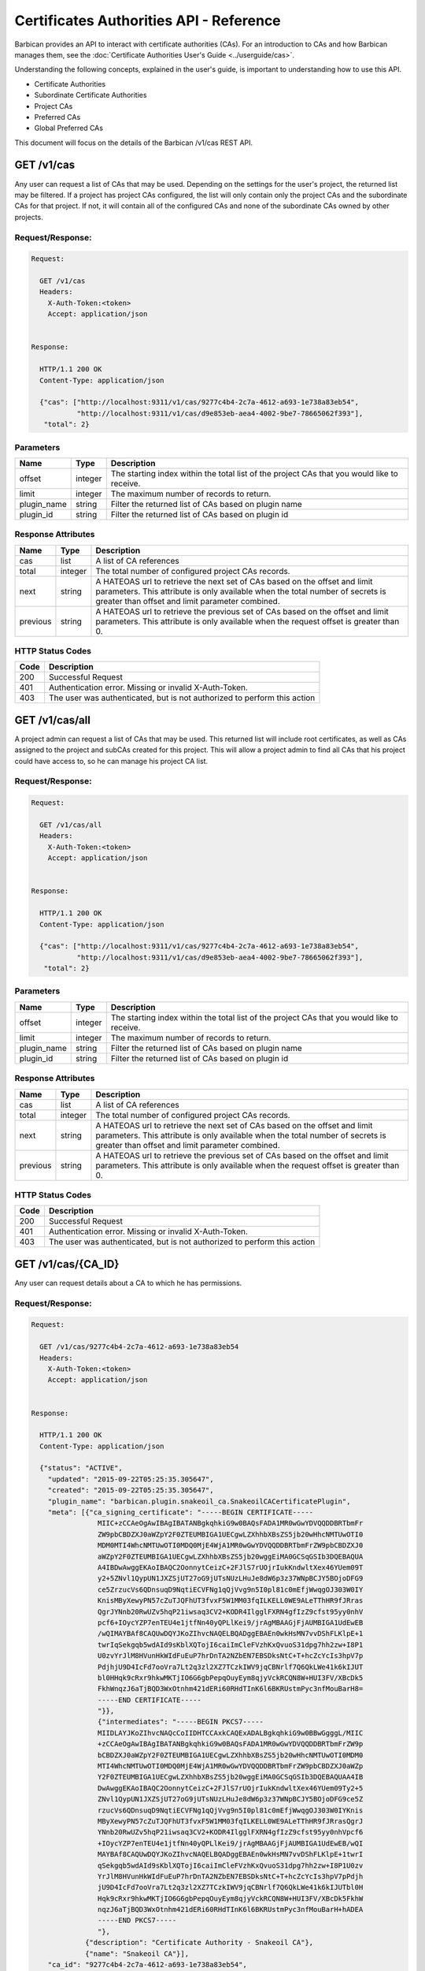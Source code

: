 ****************************************
Certificates Authorities API - Reference
****************************************

Barbican provides an API to interact with certificate authorities (CAs).  For
an introduction to CAs and how Barbican manages them, see the
:doc:`Certificate Authorities User's Guide <../userguide/cas>`.

Understanding the following concepts, explained in the user's
guide, is important to understanding how to use this API.

- Certificate Authorities
- Subordinate Certificate Authorities
- Project CAs
- Preferred CAs
- Global Preferred CAs

This document will focus on the details of the Barbican /v1/cas REST API.

GET /v1/cas
###########
Any user can request a list of CAs that may be used.  Depending on the settings
for the user's project, the returned list may be filtered.
If a project has project CAs configured, the list will only contain only the
project CAs and the subordinate CAs for that project.  If not, it will contain
all of the configured CAs and none of the subordinate CAs owned by other
projects.

.. _get_cas_request_response:

Request/Response:
*****************

.. code-block:: javascript

        Request:

          GET /v1/cas
          Headers:
            X-Auth-Token:<token>
            Accept: application/json


        Response:

          HTTP/1.1 200 OK
          Content-Type: application/json

          {"cas": ["http://localhost:9311/v1/cas/9277c4b4-2c7a-4612-a693-1e738a83eb54",
                   "http://localhost:9311/v1/cas/d9e853eb-aea4-4002-9be7-78665062f393"],
           "total": 2}


.. _get_cas_parameters:

Parameters
**********

+--------------+---------+----------------------------------------------------------------+
| Name         | Type    | Description                                                    |
+==============+=========+================================================================+
| offset       | integer | The starting index within the total list of the project        |
|              |         | CAs that you would like to receive.                            |
+--------------+---------+----------------------------------------------------------------+
| limit        | integer | The maximum number of records to return.                       |
+--------------+---------+----------------------------------------------------------------+
| plugin_name  | string  | Filter the returned list of CAs based on plugin name           |
+--------------+---------+----------------------------------------------------------------+
| plugin_id    | string  | Filter the returned list of CAs based on plugin id             |
+--------------+---------+----------------------------------------------------------------+

.. _get_cas_response_attributes:

Response Attributes
*******************

+----------------+---------+--------------------------------------------------------------+
| Name           | Type    | Description                                                  |
+================+=========+==============================================================+
| cas            | list    | A list of CA references                                      |
+----------------+---------+--------------------------------------------------------------+
| total          | integer | The total number of configured project CAs records.          |
+----------------+---------+--------------------------------------------------------------+
| next           | string  | A HATEOAS url to retrieve the next set of CAs based on       |
|                |         | the offset and limit parameters. This attribute is only      |
|                |         | available when the total number of secrets is greater than   |
|                |         | offset and limit parameter combined.                         |
+----------------+---------+--------------------------------------------------------------+
| previous       | string  | A HATEOAS url to retrieve the previous set of CAs based      |
|                |         | on the offset and limit parameters. This attribute is only   |
|                |         | available when the request offset is greater than 0.         |
+----------------+---------+--------------------------------------------------------------+

.. _get_cas_status_codes:

HTTP Status Codes
*****************

+------+-----------------------------------------------------------------------------+
| Code | Description                                                                 |
+======+=============================================================================+
| 200  | Successful Request                                                          |
+------+-----------------------------------------------------------------------------+
| 401  | Authentication error.  Missing or invalid X-Auth-Token.                     |
+------+-----------------------------------------------------------------------------+
| 403  | The user was authenticated, but is not authorized to perform this action    |
+------+-----------------------------------------------------------------------------+


GET /v1/cas/all
###############
A project admin can request a list of CAs that may be used.  This returned list will
include root certificates, as well as CAs assigned to the project and subCAs
created for this project.  This will allow a project admin to find all CAs that
his project could have access to, so he can manage his project CA list.

.. _get_cas_all_request_response:

Request/Response:
*****************

.. code-block:: javascript

        Request:

          GET /v1/cas/all
          Headers:
            X-Auth-Token:<token>
            Accept: application/json


        Response:

          HTTP/1.1 200 OK
          Content-Type: application/json

          {"cas": ["http://localhost:9311/v1/cas/9277c4b4-2c7a-4612-a693-1e738a83eb54",
                   "http://localhost:9311/v1/cas/d9e853eb-aea4-4002-9be7-78665062f393"],
           "total": 2}


.. _get_cas_all_parameters:

Parameters
**********

+--------------+---------+----------------------------------------------------------------+
| Name         | Type    | Description                                                    |
+==============+=========+================================================================+
| offset       | integer | The starting index within the total list of the project        |
|              |         | CAs that you would like to receive.                            |
+--------------+---------+----------------------------------------------------------------+
| limit        | integer | The maximum number of records to return.                       |
+--------------+---------+----------------------------------------------------------------+
| plugin_name  | string  | Filter the returned list of CAs based on plugin name           |
+--------------+---------+----------------------------------------------------------------+
| plugin_id    | string  | Filter the returned list of CAs based on plugin id             |
+--------------+---------+----------------------------------------------------------------+

.. _get_cas_all_response_attributes:

Response Attributes
*******************

+----------------+---------+--------------------------------------------------------------+
| Name           | Type    | Description                                                  |
+================+=========+==============================================================+
| cas            | list    | A list of CA references                                      |
+----------------+---------+--------------------------------------------------------------+
| total          | integer | The total number of configured project CAs records.          |
+----------------+---------+--------------------------------------------------------------+
| next           | string  | A HATEOAS url to retrieve the next set of CAs based on       |
|                |         | the offset and limit parameters. This attribute is only      |
|                |         | available when the total number of secrets is greater than   |
|                |         | offset and limit parameter combined.                         |
+----------------+---------+--------------------------------------------------------------+
| previous       | string  | A HATEOAS url to retrieve the previous set of CAs based      |
|                |         | on the offset and limit parameters. This attribute is only   |
|                |         | available when the request offset is greater than 0.         |
+----------------+---------+--------------------------------------------------------------+

.. _get_cas_all_status_codes:

HTTP Status Codes
*****************

+------+-----------------------------------------------------------------------------+
| Code | Description                                                                 |
+======+=============================================================================+
| 200  | Successful Request                                                          |
+------+-----------------------------------------------------------------------------+
| 401  | Authentication error.  Missing or invalid X-Auth-Token.                     |
+------+-----------------------------------------------------------------------------+
| 403  | The user was authenticated, but is not authorized to perform this action    |
+------+-----------------------------------------------------------------------------+

GET /v1/cas/{CA_ID}
###################
Any user can request details about a CA to which he has permissions.

.. _get_cas_caid_request_response:

Request/Response:
*****************

.. code-block:: javascript

        Request:

          GET /v1/cas/9277c4b4-2c7a-4612-a693-1e738a83eb54
          Headers:
            X-Auth-Token:<token>
            Accept: application/json


        Response:

          HTTP/1.1 200 OK
          Content-Type: application/json

          {"status": "ACTIVE",
            "updated": "2015-09-22T05:25:35.305647",
            "created": "2015-09-22T05:25:35.305647",
            "plugin_name": "barbican.plugin.snakeoil_ca.SnakeoilCACertificatePlugin",
            "meta": [{"ca_signing_certificate": "-----BEGIN CERTIFICATE-----
                        MIIC+zCCAeOgAwIBAgIBATANBgkqhkiG9w0BAQsFADA1MR0wGwYDVQQDDBRTbmFr
                        ZW9pbCBDZXJ0aWZpY2F0ZTEUMBIGA1UECgwLZXhhbXBsZS5jb20wHhcNMTUwOTI0
                        MDM0MTI4WhcNMTUwOTI0MDQ0MjE4WjA1MR0wGwYDVQQDDBRTbmFrZW9pbCBDZXJ0
                        aWZpY2F0ZTEUMBIGA1UECgwLZXhhbXBsZS5jb20wggEiMA0GCSqGSIb3DQEBAQUA
                        A4IBDwAwggEKAoIBAQC2OonnytCeizC+2FJlS7rUOjrIukKndwltXex46YUem09T
                        y2+5ZNvl1QypUN1JXZSjUT27oG9jUTsNUzLHuJe8dW6p3z37WNpBCJY5BOjoDFG9
                        ce5ZrzucVs6QDnsuqD9NqtiECVFNg1qQjVvg9n5I0pl81c0mEfjWwqgOJ303W0IY
                        KnisMByXewyPN57cZuTJQFhUT3fvxF5W1MM03fqILKELL0WE9ALeTThHR9fJRras
                        QgrJYNnb20RwUZv5hqP21iwsaq3CV2+KODR4IlgglFXRN4gfIzZ9cfst95yy0nhV
                        pcf6+IOycYZP7enTEU4e1jtfNn40yQPLlKei9/jrAgMBAAGjFjAUMBIGA1UdEwEB
                        /wQIMAYBAf8CAQUwDQYJKoZIhvcNAQELBQADggEBAEn0wkHsMN7vvDShFLKlpE+1
                        twrIqSekgqb5wdAId9sKblXQTojI6caiImCleFVzhKxQvuoS31dpg7hh2zw+I8P1
                        U0zvYrJlM8HVunHkWIdFuEuP7hrDnTA2NZbEN7EBSDksNtC+T+hcZcYcIs3hpV7p
                        PdjhjU9D4IcFd7ooVra7Lt2q3zl2XZ7TCzkIWV9jqCBNrlf7Q6QkLWe41k6kIJUT
                        bl0HHqk9cRxr9hkwMKTjIO6G6gbPepqOuyEym8qjyVckRCQN8W+HUI3FV/XBcDk5
                        FkhWnqzJ6aTjBQD3WxOtnhm421dERi60RHdTInK6l6BKRUstmPyc3nfMouBarH8=
                        -----END CERTIFICATE-----
                        "}},
                        {"intermediates": "-----BEGIN PKCS7-----
                        MIIDLAYJKoZIhvcNAQcCoIIDHTCCAxkCAQExADALBgkqhkiG9w0BBwGgggL/MIIC
                        +zCCAeOgAwIBAgIBATANBgkqhkiG9w0BAQsFADA1MR0wGwYDVQQDDBRTbmFrZW9p
                        bCBDZXJ0aWZpY2F0ZTEUMBIGA1UECgwLZXhhbXBsZS5jb20wHhcNMTUwOTI0MDM0
                        MTI4WhcNMTUwOTI0MDQ0MjE4WjA1MR0wGwYDVQQDDBRTbmFrZW9pbCBDZXJ0aWZp
                        Y2F0ZTEUMBIGA1UECgwLZXhhbXBsZS5jb20wggEiMA0GCSqGSIb3DQEBAQUAA4IB
                        DwAwggEKAoIBAQC2OonnytCeizC+2FJlS7rUOjrIukKndwltXex46YUem09Ty2+5
                        ZNvl1QypUN1JXZSjUT27oG9jUTsNUzLHuJe8dW6p3z37WNpBCJY5BOjoDFG9ce5Z
                        rzucVs6QDnsuqD9NqtiECVFNg1qQjVvg9n5I0pl81c0mEfjWwqgOJ303W0IYKnis
                        MByXewyPN57cZuTJQFhUT3fvxF5W1MM03fqILKELL0WE9ALeTThHR9fJRrasQgrJ
                        YNnb20RwUZv5hqP21iwsaq3CV2+KODR4IlgglFXRN4gfIzZ9cfst95yy0nhVpcf6
                        +IOycYZP7enTEU4e1jtfNn40yQPLlKei9/jrAgMBAAGjFjAUMBIGA1UdEwEB/wQI
                        MAYBAf8CAQUwDQYJKoZIhvcNAQELBQADggEBAEn0wkHsMN7vvDShFLKlpE+1twrI
                        qSekgqb5wdAId9sKblXQTojI6caiImCleFVzhKxQvuoS31dpg7hh2zw+I8P1U0zv
                        YrJlM8HVunHkWIdFuEuP7hrDnTA2NZbEN7EBSDksNtC+T+hcZcYcIs3hpV7pPdjh
                        jU9D4IcFd7ooVra7Lt2q3zl2XZ7TCzkIWV9jqCBNrlf7Q6QkLWe41k6kIJUTbl0H
                        Hqk9cRxr9hkwMKTjIO6G6gbPepqOuyEym8qjyVckRCQN8W+HUI3FV/XBcDk5FkhW
                        nqzJ6aTjBQD3WxOtnhm421dERi60RHdTInK6l6BKRUstmPyc3nfMouBarH+hADEA
                        -----END PKCS7-----
                        "},
                     {"description": "Certificate Authority - Snakeoil CA"},
                     {"name": "Snakeoil CA"}],
            "ca_id": "9277c4b4-2c7a-4612-a693-1e738a83eb54",
            "plugin_ca_id": "Snakeoil CA",
            "expiration": "2015-09-23T05:25:35.300633"}


.. _get_cas_caid_response_attributes:

Response Attributes
*******************

+------------------------+---------+--------------------------------------------------------------+
| Name                   | Type    | Description                                                  |
+========================+=========+==============================================================+
| status                 | list    | Status of the CA                                             |
+------------------------+---------+--------------------------------------------------------------+
| updated                | time    | Date and time CA was last updated                    .       |
+------------------------+---------+--------------------------------------------------------------+
| created                | time    | Date and time CA was created                                 |
+------------------------+---------+--------------------------------------------------------------+
| plugin_name            | string  | Name of certificate plugin associated with this CA           |
+------------------------+---------+--------------------------------------------------------------+
| meta                   | list    | List of additional information for this CA                   |
+------------------------+---------+--------------------------------------------------------------+
| ca_signing_certificate | PEM     | Part of meta, the CA signing certificate for this CA         |
+------------------------+---------+--------------------------------------------------------------+
| intermediates          | pkcs7   | Part of meta, the intermediate certificate chain for this CA |
+------------------------+---------+--------------------------------------------------------------+
| description            | string  | Part of meta, a description given to the CA                  |
+------------------------+---------+--------------------------------------------------------------+
| name                   | string  | Part of meta, a given name for a CA                          |
+------------------------+---------+--------------------------------------------------------------+
| ca_id                  | string  | ID of this CA                                                |
+------------------------+---------+--------------------------------------------------------------+
| plugin_ca_id           | string  | ID of the plugin                                             |
+------------------------+---------+--------------------------------------------------------------+
| expiration             | time    | Expiration date of the CA                                    |
+------------------------+---------+--------------------------------------------------------------+

.. _get_cas_caid_status_codes:

HTTP Status Codes
*****************

+------+-----------------------------------------------------------------------------+
| Code | Description                                                                 |
+======+=============================================================================+
| 200  | Successful Request                                                          |
+------+-----------------------------------------------------------------------------+
| 401  | Authentication error.  Missing or invalid X-Auth-Token.                     |
+------+-----------------------------------------------------------------------------+
| 403  | The user was authenticated, but is not authorized to perform this action    |
+------+-----------------------------------------------------------------------------+

GET /v1/cas/{CA_ID}/cacert
##########################
Any user can request the CA signing certificate of a CA to which he has permissions.  The
format of the returned certificate will be PEM.

.. _get_cas_caid_cacert_request_response:

Request/Response:
*****************

.. code-block:: javascript

        Request:

          GET /v1/cas/9277c4b4-2c7a-4612-a693-1e738a83eb54/cacert
          Headers:
            X-Auth-Token:<token>
            Accept: */*


        Response:

          HTTP/1.1 200 OK
          Content-Type: text/html

          -----BEGIN CERTIFICATE-----
          MIIC+zCCAeOgAwIBAgIBATANBgkqhkiG9w0BAQsFADA1MR0wGwYDVQQDDBRTbmFr
          ZW9pbCBDZXJ0aWZpY2F0ZTEUMBIGA1UECgwLZXhhbXBsZS5jb20wHhcNMTUwOTI0
          MDM0MTI4WhcNMTUwOTI0MDQ0MjE4WjA1MR0wGwYDVQQDDBRTbmFrZW9pbCBDZXJ0
          aWZpY2F0ZTEUMBIGA1UECgwLZXhhbXBsZS5jb20wggEiMA0GCSqGSIb3DQEBAQUA
          A4IBDwAwggEKAoIBAQC2OonnytCeizC+2FJlS7rUOjrIukKndwltXex46YUem09T
          y2+5ZNvl1QypUN1JXZSjUT27oG9jUTsNUzLHuJe8dW6p3z37WNpBCJY5BOjoDFG9
          ce5ZrzucVs6QDnsuqD9NqtiECVFNg1qQjVvg9n5I0pl81c0mEfjWwqgOJ303W0IY
          KnisMByXewyPN57cZuTJQFhUT3fvxF5W1MM03fqILKELL0WE9ALeTThHR9fJRras
          QgrJYNnb20RwUZv5hqP21iwsaq3CV2+KODR4IlgglFXRN4gfIzZ9cfst95yy0nhV
          pcf6+IOycYZP7enTEU4e1jtfNn40yQPLlKei9/jrAgMBAAGjFjAUMBIGA1UdEwEB
          /wQIMAYBAf8CAQUwDQYJKoZIhvcNAQELBQADggEBAEn0wkHsMN7vvDShFLKlpE+1
          twrIqSekgqb5wdAId9sKblXQTojI6caiImCleFVzhKxQvuoS31dpg7hh2zw+I8P1
          U0zvYrJlM8HVunHkWIdFuEuP7hrDnTA2NZbEN7EBSDksNtC+T+hcZcYcIs3hpV7p
          PdjhjU9D4IcFd7ooVra7Lt2q3zl2XZ7TCzkIWV9jqCBNrlf7Q6QkLWe41k6kIJUT
          bl0HHqk9cRxr9hkwMKTjIO6G6gbPepqOuyEym8qjyVckRCQN8W+HUI3FV/XBcDk5
          FkhWnqzJ6aTjBQD3WxOtnhm421dERi60RHdTInK6l6BKRUstmPyc3nfMouBarH8=
          -----END CERTIFICATE-----

.. _get_cas_caid_cacert_status_codes:

HTTP Status Codes
*****************

+------+-----------------------------------------------------------------------------+
| Code | Description                                                                 |
+======+=============================================================================+
| 200  | Successful Request                                                          |
+------+-----------------------------------------------------------------------------+
| 401  | Authentication error.  Missing or invalid X-Auth-Token.                     |
+------+-----------------------------------------------------------------------------+
| 403  | The user was authenticated, but is not authorized to perform this action    |
+------+-----------------------------------------------------------------------------+

GET /v1/cas/{CA_ID}/intermediates
#################################
Any user can request the certificate chain of a CA to which he has permissions.
The format of the returned chain will be PKCS#7.

.. _get_cas_caid_intermediates_request_response:

Request/Response:
*****************

.. code-block:: javascript

        Request:

          GET /v1/cas/9277c4b4-2c7a-4612-a693-1e738a83eb54/intermediates
          Headers:
            X-Auth-Token:<token>
            Accept: */*


        Response:

          HTTP/1.1 200 OK
          Content-Type: text/html

          -----BEGIN PKCS7-----
          MIIDLAYJKoZIhvcNAQcCoIIDHTCCAxkCAQExADALBgkqhkiG9w0BBwGgggL/MIIC
          +zCCAeOgAwIBAgIBATANBgkqhkiG9w0BAQsFADA1MR0wGwYDVQQDDBRTbmFrZW9p
          bCBDZXJ0aWZpY2F0ZTEUMBIGA1UECgwLZXhhbXBsZS5jb20wHhcNMTUwOTI0MDM0
          MTI4WhcNMTUwOTI0MDQ0MjE4WjA1MR0wGwYDVQQDDBRTbmFrZW9pbCBDZXJ0aWZp
          Y2F0ZTEUMBIGA1UECgwLZXhhbXBsZS5jb20wggEiMA0GCSqGSIb3DQEBAQUAA4IB
          DwAwggEKAoIBAQC2OonnytCeizC+2FJlS7rUOjrIukKndwltXex46YUem09Ty2+5
          ZNvl1QypUN1JXZSjUT27oG9jUTsNUzLHuJe8dW6p3z37WNpBCJY5BOjoDFG9ce5Z
          rzucVs6QDnsuqD9NqtiECVFNg1qQjVvg9n5I0pl81c0mEfjWwqgOJ303W0IYKnis
          MByXewyPN57cZuTJQFhUT3fvxF5W1MM03fqILKELL0WE9ALeTThHR9fJRrasQgrJ
          YNnb20RwUZv5hqP21iwsaq3CV2+KODR4IlgglFXRN4gfIzZ9cfst95yy0nhVpcf6
          +IOycYZP7enTEU4e1jtfNn40yQPLlKei9/jrAgMBAAGjFjAUMBIGA1UdEwEB/wQI
          MAYBAf8CAQUwDQYJKoZIhvcNAQELBQADggEBAEn0wkHsMN7vvDShFLKlpE+1twrI
          qSekgqb5wdAId9sKblXQTojI6caiImCleFVzhKxQvuoS31dpg7hh2zw+I8P1U0zv
          YrJlM8HVunHkWIdFuEuP7hrDnTA2NZbEN7EBSDksNtC+T+hcZcYcIs3hpV7pPdjh
          jU9D4IcFd7ooVra7Lt2q3zl2XZ7TCzkIWV9jqCBNrlf7Q6QkLWe41k6kIJUTbl0H
          Hqk9cRxr9hkwMKTjIO6G6gbPepqOuyEym8qjyVckRCQN8W+HUI3FV/XBcDk5FkhW
          nqzJ6aTjBQD3WxOtnhm421dERi60RHdTInK6l6BKRUstmPyc3nfMouBarH+hADEA
          -----END PKCS7-----

.. _get_cas_caid_intermediates_status_codes:

HTTP Status Codes
*****************

+------+-----------------------------------------------------------------------------+
| Code | Description                                                                 |
+======+=============================================================================+
| 200  | Successful Request                                                          |
+------+-----------------------------------------------------------------------------+
| 401  | Authentication error.  Missing or invalid X-Auth-Token.                     |
+------+-----------------------------------------------------------------------------+
| 403  | The user was authenticated, but is not authorized to perform this action    |
+------+-----------------------------------------------------------------------------+

POST /v1/cas
############
A project admin can request to create a new subordinate CA for his project.

.. _post_cas_request_response:

Request/Response:
*****************

.. code-block:: javascript

        Request:

          POST /v1/cas
          Headers:
            X-Auth-Token:<token>
            Content-type: application/json
            Accept: application/json

         {"name": "Subordinate CA",
          "description": "Test Snake Oil Subordinate CA",
          "parent_ca_ref": "http://localhost:9311/v1/cas/d9e853eb-aea4-4002-9be7-78665062f393",
          "subject_dn": "CN=Subordinate CA, O=example.com"}

        Response:

          HTTP/1.1 201 OK
          Content-Type: application/json

          {"ca_ref": "http://localhost:9311/v1/cas/a031dcf4-2e2a-4df1-8651-3b424eb6174e"}


.. _post_cas_request_attributes:

Request Attributes
******************

+----------------+---------+--------------------------------------------------------------+
| Name           | Type    | Description                                                  |
+================+=========+==============================================================+
| name           | string  | A name that can be used to reference this subCA              |
+----------------+---------+--------------------------------------------------------------+
| description    | string  | A description to be stored with this subCA           .       |
+----------------+---------+--------------------------------------------------------------+
| parent_ca_ref  | string  | A URI referencing the parent CA to be used to issue the      |
|                |         | subordinate CA's signing certificate                         |
+----------------+---------+--------------------------------------------------------------+
| subject_dn     | string  | The subject distinguished name corresponding to this subCA   |
+----------------+---------+--------------------------------------------------------------+

.. _post_cas_response_attributes:

Response Attributes
*******************

+----------------+---------+--------------------------------------------------------------+
| Name           | Type    | Description                                                  |
+================+=========+==============================================================+
| ca_ref         | string  | A URL that references the created subCA                      |
+----------------+---------+--------------------------------------------------------------+

.. _post_cas_status_codes:

HTTP Status Codes
*****************

+------+-----------------------------------------------------------------------------+
| Code | Description                                                                 |
+======+=============================================================================+
| 201  | Successful Request                                                          |
+------+-----------------------------------------------------------------------------+
| 400  | Bad request.  The content or format of the request is wrong.                |
+------+-----------------------------------------------------------------------------+
| 401  | Authentication error.  Missing or invalid X-Auth-Token.                     |
+------+-----------------------------------------------------------------------------+
| 403  | The user was authenticated, but is not authorized to perform this action    |
+------+-----------------------------------------------------------------------------+
| 404  | The requested entity was not found                                          |
+------+-----------------------------------------------------------------------------+

DELETE /v1/cas/{CA_ID}
######################
A project administrator can delete a subCA that has been created for his project.  Root
CAs that are defined in the barbican.conf configuration file can not be deleted.  If
there is more than one project CA, the preferred CA can not be deleted until another
project CA has been selected as preferred.

.. _delete_cas_caid_request_response:

Request/Response:
*****************

.. code-block:: javascript

        Request:

          DELETE /v1/cas/9277c4b4-2c7a-4612-a693-1e738a83eb54
          Headers:
            X-Auth-Token:<token>
            Accept: */*


        Response:

          HTTP/1.1 204 OK


.. _delete_cas_caid_status_codes:

HTTP Status Codes
*****************

+------+-----------------------------------------------------------------------------+
| Code | Description                                                                 |
+======+=============================================================================+
| 204  | Successful Request                                                          |
+------+-----------------------------------------------------------------------------+
| 401  | Authentication error.  Missing or invalid X-Auth-Token.                     |
+------+-----------------------------------------------------------------------------+
| 403  | The user was authenticated, but is not authorized to perform this action.   |
|      | This error can occur if a request is made to delete a root CA.              |
+------+-----------------------------------------------------------------------------+
| 404  | The requested entity was not found                                          |
+------+-----------------------------------------------------------------------------+
| 409  | The requested CA can not be delete because it is currently set as the       |
|      | project preferred CA.                                                       |
+------+-----------------------------------------------------------------------------+

GET /v1/cas/preferred
#####################
Any user can request a reference to the preferred CA assigned to his project.  When
a preferred CA is set for a project, that is the CA that will be used when a user
of that project requests a certificate and does not specify a CA.  For more
information, consult the
:doc:`Certificate Authorities User's Guide <../userguide/cas>` and the
:doc:`Certificates API User's Guide <../userguide/certificates>`.

.. _get_cas_preferred_request_response:

Request/Response:
*****************

.. code-block:: javascript

        Request:

          GET /v1/cas/preferred
          Headers:
            X-Auth-Token:<token>
            Accept: application/json


        Response:

          HTTP/1.1 200 OK
          Content-Type: application/json

          {"ca_ref": "http://localhost:9311/v1/cas/9277c4b4-2c7a-4612-a693-1e738a83eb54"}


.. _get_cas_preferred_response_attributes:

Response Attributes
*******************

+----------------+---------+--------------------------------------------------------------+
| Name           | Type    | Description                                                  |
+================+=========+==============================================================+
| ca_ref         | string  | A URL that references the preferred CA                       |
+----------------+---------+--------------------------------------------------------------+

.. _get_cas_preferred_status_codes:

HTTP Status Codes
*****************

+------+-----------------------------------------------------------------------------+
| Code | Description                                                                 |
+======+=============================================================================+
| 200  | Successful Request                                                          |
+------+-----------------------------------------------------------------------------+
| 401  | Authentication error.  Missing or invalid X-Auth-Token.                     |
+------+-----------------------------------------------------------------------------+
| 403  | The user was authenticated, but is not authorized to perform this action    |
+------+-----------------------------------------------------------------------------+
| 404  | Not found.  No preferred CA has been defined.                               |
+------+-----------------------------------------------------------------------------+

POST /v1/cas/{CA_ID}/add-to-project
###################################
A project administrator can add a CA to his project list.  The CA must be a
root CA or a subCA created by that project.  When a project administrator
adds a CA to the project list, he limits the number of CA that project users
can use; they will only be able to use CAs that are project CAs or subCAs
of the project.  The first created project CA becomes the project's preferred
CA by default.

For more information, consult the
:doc:`Certificate Authorities User's Guide <../userguide/cas>` and the
:doc:`Certificates API User's Guide <../userguide/certificates>`.

.. _post_cas_caid_add_request_response:

Request/Response:
*****************

.. code-block:: javascript

        Request:

          POST /v1/cas/9277c4b4-2c7a-4612-a693-1e738a83eb54/add-to-project
          Headers:
            X-Auth-Token:<token>
            Accept: */*


        Response:

          HTTP/1.1 204 OK


.. _post_cas_caid_add_status_codes:

HTTP Status Codes
*****************

+------+-----------------------------------------------------------------------------+
| Code | Description                                                                 |
+======+=============================================================================+
| 204  | Successful Request                                                          |
+------+-----------------------------------------------------------------------------+
| 401  | Authentication error.  Missing or invalid X-Auth-Token.                     |
+------+-----------------------------------------------------------------------------+
| 403  | The user was authenticated, but is not authorized to perform this action    |
+------+-----------------------------------------------------------------------------+
| 404  | The requested entity was not found                                          |
+------+-----------------------------------------------------------------------------+


POST /v1/cas/{CA_ID}/remove-from-project
########################################
A project administrator can remove a CA from his project list.  If a project
CA requested for removal is also the preferred CA for the project, and there
are other project CAs, then this command will fail. The project administrator
must first set a new preferred CA before deleting this CA.

.. _post_cas_caid_remove_request_response:

Request/Response:
*****************

.. code-block:: javascript

        Request:

          POST /v1/cas/9277c4b4-2c7a-4612-a693-1e738a83eb54/remove-from-project
          Headers:
            X-Auth-Token:<token>
            Accept: */*


        Response:

          HTTP/1.1 204 OK


.. _post_cas_caid_remove_status_codes:

HTTP Status Codes
*****************

+------+-----------------------------------------------------------------------------+
| Code | Description                                                                 |
+======+=============================================================================+
| 204  | Successful Request                                                          |
+------+-----------------------------------------------------------------------------+
| 401  | Authentication error.  Missing or invalid X-Auth-Token.                     |
+------+-----------------------------------------------------------------------------+
| 403  | The user was authenticated, but is not authorized to perform this action.   |
+------+-----------------------------------------------------------------------------+
| 404  | The requested entity was not found or not part of the project's CA          |
|      | list                                                                        |
+------+-----------------------------------------------------------------------------+
| 409  | Conflict.  The remove action was blocked because the requested              |
|      | CA is set as the project preferred CA.  The user must set another CA        |
|      | to be the preferred CA to remedy this error.                                |
+------+-----------------------------------------------------------------------------+

GET /v1/cas/{CA_ID}/projects
############################
A service administrator can request a list of project who have the specified CA as
part of their project CA list.

.. _get_cas_caid_projects_request_response:

Request/Response:
*****************

.. code-block:: javascript

        Request:

          GET /v1/cas/9277c4b4-2c7a-4612-a693-1e738a83eb54/projects
          Headers:
            X-Auth-Token:<token>
            Accept: application/json


        Response:

          HTTP/1.1 200 OK
          Content-Type: application/json

          {"projects": ["4d2f8335-2af8-4a88-851f-2e745bd4860c"]}


.. _get_cas_caid_projects_response_attributes:

Response Attributes
*******************

+----------------+---------+--------------------------------------------------------------+
| Name           | Type    | Description                                                  |
+================+=========+==============================================================+
| projects       | list    | A list of project IDs associated with the CA                 |
+----------------+---------+--------------------------------------------------------------+

.. _get_cas_caid_projects_status_codes:

HTTP Status Codes
*****************

+------+-----------------------------------------------------------------------------+
| Code | Description                                                                 |
+======+=============================================================================+
| 200  | Successful Request                                                          |
+------+-----------------------------------------------------------------------------+
| 401  | Authentication error.  Missing or invalid X-Auth-Token.                     |
+------+-----------------------------------------------------------------------------+
| 403  | The user was authenticated, but is not authorized to perform this action    |
+------+-----------------------------------------------------------------------------+

POST /v1/cas/{CA_ID}/set-preferred
##################################
A project administrator can set a CA to be the preferred CA for his project.  A
preferred CA must first be assigned as a project CA. There can only be one
preferred CA for a project.  Setting a CA as preferred, also removes the
preferred setting from any other project CA.

.. _post_cas_caid_set_pref_request_response:

Request/Response:
*****************

.. code-block:: javascript

        Request:

          POST /v1/cas/9277c4b4-2c7a-4612-a693-1e738a83eb54/set-preferred
          Headers:
            X-Auth-Token:<token>

        Response:

          HTTP/1.1 204 OK


.. _post_cas_caid_set_pref_status_codes:

HTTP Status Codes
*****************

+------+-----------------------------------------------------------------------------+
| Code | Description                                                                 |
+======+=============================================================================+
| 204  | Successful Request                                                          |
+------+-----------------------------------------------------------------------------+
| 400  | Bad request.  The requested CA is not valid to be a preferred CA for this   |
|      | project                                                                     |
+------+-----------------------------------------------------------------------------+
| 401  | Authentication error.  Missing or invalid X-Auth-Token.                     |
+------+-----------------------------------------------------------------------------+
| 403  | The user was authenticated, but is not authorized to perform this action    |
+------+-----------------------------------------------------------------------------+
| 404  | The requested entity was not found                                          |
+------+-----------------------------------------------------------------------------+

GET /v1/cas/global-preferred
############################
A service administrator can can request a reference to the CA that has been assigned
to be the global preferred CA.

.. _get_cas_global_preferred_request_response:

Request/Response:
*****************

.. code-block:: javascript

        Request:

          GET /v1/cas/global-preferred
          Headers:
            X-Auth-Token:<token>
            Accept: application/json


        Response:

          HTTP/1.1 200 OK
          Content-Type: application/json

          {"ca_ref": "http://localhost:9311/v1/cas/9277c4b4-2c7a-4612-a693-1e738a83eb54"}


.. _get_cas_global_preferred_response_attributes:

Response Attributes
*******************

+----------------+---------+--------------------------------------------------------------+
| Name           | Type    | Description                                                  |
+================+=========+==============================================================+
| ca_ref         | string  | A URL that references the global preferred CA                |
+----------------+---------+--------------------------------------------------------------+

.. _get_cas_global_preferred_status_codes:

HTTP Status Codes
*****************

+------+-----------------------------------------------------------------------------+
| Code | Description                                                                 |
+======+=============================================================================+
| 200  | Successful Request                                                          |
+------+-----------------------------------------------------------------------------+
| 401  | Authentication error.  Missing or invalid X-Auth-Token.                     |
+------+-----------------------------------------------------------------------------+
| 403  | The user was authenticated, but is not authorized to perform this action    |
+------+-----------------------------------------------------------------------------+
| 404  | Not found.  No global preferred CA has been defined.                        |
+------+-----------------------------------------------------------------------------+

POST /v1/cas/{CA_ID}/set-global-preferred
#########################################
A service administrator can set the global preferred CA value.  When
a global preferred CA is set, that is the CA that will be used when a user
requests a certificate and does not specify a CA and his project does not
have a project preferred CA.

For more information, consult the
:doc:`Certificate Authorities User's Guide <../userguide/cas>` and the
:doc:`Certificates API User's Guide <../userguide/certificates>`.

.. _post_cas_caid_set_global_pref_request_response:

Request/Response:
*****************

.. code-block:: javascript

        Request:

          POST /v1/cas/9277c4b4-2c7a-4612-a693-1e738a83eb54/set-global-preferred
          Headers:
            X-Auth-Token:<token>
            Accept: */*


        Response:

          HTTP/1.1 204 OK


.. _post_cas_caid_set_global_pref_status_codes:

HTTP Status Codes
*****************

+------+-----------------------------------------------------------------------------+
| Code | Description                                                                 |
+======+=============================================================================+
| 204  | Successful Request                                                          |
+------+-----------------------------------------------------------------------------+
| 400  | Bad request.  The requested CA is not valid to be a global preferred CA     |
+------+-----------------------------------------------------------------------------+
| 401  | Authentication error.  Missing or invalid X-Auth-Token.                     |
+------+-----------------------------------------------------------------------------+
| 403  | The user was authenticated, but is not authorized to perform this action    |
+------+-----------------------------------------------------------------------------+
| 404  | The requested entity was not found                                          |
+------+-----------------------------------------------------------------------------+

POST /v1/cas/unset-global-preferred
###################################
A service administrator can remove the setting of global preferred CA.

.. _post_cas_caid_unset_global_pref_request_response:

Request/Response:
*****************

.. code-block:: javascript

        Request:

          POST /v1/cas/9277c4b4-2c7a-4612-a693-1e738a83eb54/unset-global-preferred
          Headers:
            X-Auth-Token:<token>
            Accept: */*


        Response:

          HTTP/1.1 204 OK


.. _post_cas_caid_unset_global_pref_status_codes:

HTTP Status Codes
*****************

+------+-----------------------------------------------------------------------------+
| Code | Description                                                                 |
+======+=============================================================================+
| 204  | Successful Request                                                          |
+------+-----------------------------------------------------------------------------+
| 401  | Authentication error.  Missing or invalid X-Auth-Token.                     |
+------+-----------------------------------------------------------------------------+
| 403  | The user was authenticated, but is not authorized to perform this action    |
+------+-----------------------------------------------------------------------------+
| 404  | The requested entity was not found                                          |
+------+-----------------------------------------------------------------------------+
